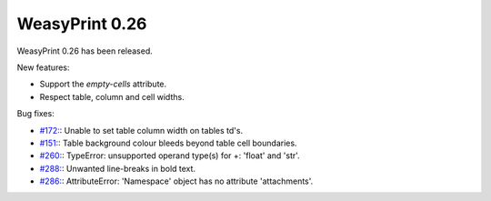 WeasyPrint 0.26
---------------

WeasyPrint 0.26 has been released.

New features:

* Support the `empty-cells` attribute.
* Respect table, column and cell widths.

Bug fixes:

* `#172: <https://github.com/Kozea/WeasyPrint/issues/172>`_:
  Unable to set table column width on tables td's.
* `#151: <https://github.com/Kozea/WeasyPrint/issues/151>`_:
  Table background colour bleeds beyond table cell boundaries.
* `#260: <https://github.com/Kozea/WeasyPrint/issues/260>`_:
  TypeError: unsupported operand type(s) for +: 'float' and 'str'.
* `#288: <https://github.com/Kozea/WeasyPrint/issues/288>`_:
  Unwanted line-breaks in bold text.
* `#286: <https://github.com/Kozea/WeasyPrint/issues/286>`_:
  AttributeError: 'Namespace' object has no attribute 'attachments'.

